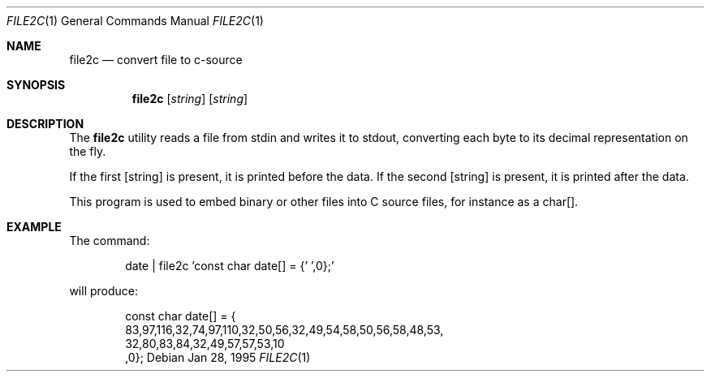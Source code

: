 .\"----------------------------------------------------------------------------
.\" "THE BEER-WARE LICENSE" (Revision 42):
.\" <phk@freebsd.org> wrote this file.  As long as you retain this notice, you
.\" can do whatever you want with this file. If we meet some day, and you think
.\" this stuff is worth it, you can buy me a beer in return.  Poul-Henning Kamp
.\" ---------------------------------------------------------------------------
.\"
.\" $Id: file2c.1,v 1.3 1998/11/04 22:36:40 aaron Exp $
.\"
.Dd Jan 28, 1995
.Dt FILE2C 1
.Os
.Sh NAME
.Nm file2c
.Nd convert file to c-source
.Sh SYNOPSIS
.Nm file2c
.Op Ar string
.Op Ar string
.Sh DESCRIPTION
The
.Nm file2c
utility reads a file from stdin and writes it to stdout, converting each
byte to its decimal representation on the fly.
.Pp
If the first
.Op string
is present, it is printed before the data. If the second
.Op string
is present, it is printed after the data.
.Pp
This program is used to embed binary or other files into C source files,
for instance as a char[].
.Sh EXAMPLE
The command:
.Bd -literal -offset indent
date | file2c 'const char date[] = {' ',0};'
.Ed
.Pp
will produce:
.Bd -literal -offset indent
const char date[] = {
83,97,116,32,74,97,110,32,50,56,32,49,54,58,50,56,58,48,53,
32,80,83,84,32,49,57,57,53,10
,0};
.Ed


